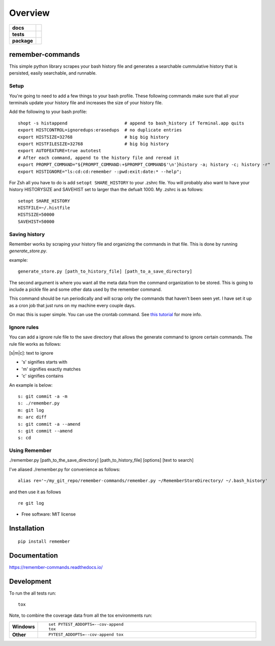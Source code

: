 ========
Overview
========

.. start-badges

.. list-table::
    :stub-columns: 1

    * - docs
      - |docs|
    * - tests
      - | |travis| |requires|
        | |codecov|
    * - package
      - | |version| |wheel| |supported-versions| |supported-implementations|
        | |commits-since|

.. |docs| image:: https://readthedocs.org/projects/remember-commands/badge/?style=flat
    :target: https://readthedocs.org/projects/remember-commands
    :alt: Documentation Status

.. |travis| image:: https://travis-ci.org/behroozkhorashadi/remember-commands.svg?branch=master
    :alt: Travis-CI Build Status
    :target: https://travis-ci.org/behroozkhorashadi/remember-commands

.. |requires| image:: https://requires.io/github/behroozkhorashadi/remember-commands/requirements.svg?branch=master
    :alt: Requirements Status
    :target: https://requires.io/github/behroozkhorashadi/remember-commands/requirements/?branch=master

.. |codecov| image:: https://codecov.io/github/behroozkhorashadi/remember-commands/coverage.svg?branch=master
    :alt: Coverage Status
    :target: https://codecov.io/github/behroozkhorashadi/remember-commands

.. |version| image:: https://img.shields.io/pypi/v/remember.svg
    :alt: PyPI Package latest release
    :target: https://pypi.python.org/pypi/remember

.. |commits-since| image:: https://img.shields.io/github/commits-since/behroozkhorashadi/remember-commands/v0.1.0.svg
    :alt: Commits since latest release
    :target: https://github.com/behroozkhorashadi/remember-commands/compare/v0.1.0...master

.. |wheel| image:: https://img.shields.io/pypi/wheel/remember.svg
    :alt: PyPI Wheel
    :target: https://pypi.python.org/pypi/remember

.. |supported-versions| image:: https://img.shields.io/pypi/pyversions/remember.svg
    :alt: Supported versions
    :target: https://pypi.python.org/pypi/remember

.. |supported-implementations| image:: https://img.shields.io/pypi/implementation/remember.svg
    :alt: Supported implementations
    :target: https://pypi.python.org/pypi/remember


.. end-badges

remember-commands
=================

This simple python library scrapes your bash history file and generates
a searchable cummulative history that is persisted, easily searchable,
and runnable.

Setup
-----

You're going to need to add a few things to your bash profile. These
following commands make sure that all your terminals update your history
file and increases the size of your history file.

Add the following to your bash profile:

::

    shopt -s histappend                      # append to bash_history if Terminal.app quits
    export HISTCONTROL=ignoredups:erasedups  # no duplicate entries
    export HISTSIZE=32768                    # big big history
    export HISTFILESIZE=32768                # big big history
    export AUTOFEATURE=true autotest
    # After each command, append to the history file and reread it
    export PROMPT_COMMAND="${PROMPT_COMMAND:+$PROMPT_COMMAND$'\n'}history -a; history -c; history -r"
    export HISTIGNORE="ls:cd:cd:remember -:pwd:exit:date:* --help";

For Zsh all you have to do is add ``setopt SHARE_HISTORY`` to your
.zshrc file. You will probably also want to have your history
HISTORYSIZE and SAVEHIST set to larger than the defualt 1000. My .zshrc
is as follows:

::

    setopt SHARE_HISTORY
    HISTFILE=~/.histfile
    HISTSIZE=50000
    SAVEHIST=50000

Saving history
--------------

Remember works by scraping your history file and organizing the commands
in that file. This is done by running *generate\_store.py*.

example:

::

    generate_store.py [path_to_history_file] [path_to_a_save_directory]

The second argument is where you want all the meta data from the command
organization to be stored. This is going to include a pickle file and
some other data used by the remember command.

This command should be run periodically and will scrap only the commands
that haven't been seen yet. I have set it up as a cron job that just
runs on my machine every couple days.

On mac this is super simple. You can use the crontab command. See `this
tutorial <http://www.techradar.com/how-to/computing/apple/terminal-101-creating-cron-jobs-1305651>`__
for more info.

Ignore rules
------------

You can add a ignore rule file to the save directory that allows the
generate command to ignore certain commands. The rule file works as
follows:

[s\|m\|c]: text to ignore

-  's' signifies starts with
-  'm' signifies exactly matches
-  'c' signifies contains

An example is below:

::

    s: git commit -a -m
    s: ./remember.py
    m: git log
    m: arc diff
    s: git commit -a --amend
    s: git commit --amend
    s: cd

Using Remember
--------------

./remember.py [path\_to\_the\_save\_directory] [path\_to\_history\_file]
[options] [text to search]

I've aliased ./remember.py for convenience as follows:

::

    alias re='~/my_git_repo/remember-commands/remember.py ~/RememberStoreDirectory/ ~/.bash_history'

and then use it as follows

::

    re git log


* Free software: MIT license

Installation
============

::

    pip install remember

Documentation
=============

https://remember-commands.readthedocs.io/

Development
===========

To run the all tests run::

    tox

Note, to combine the coverage data from all the tox environments run:

.. list-table::
    :widths: 10 90
    :stub-columns: 1

    - - Windows
      - ::

            set PYTEST_ADDOPTS=--cov-append
            tox

    - - Other
      - ::

            PYTEST_ADDOPTS=--cov-append tox
